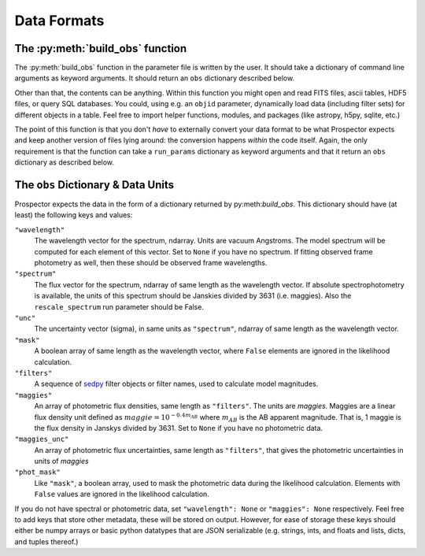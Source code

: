 Data Formats
============
The :py:meth:`build_obs` function
---------------------------------

The :py:meth:`build_obs` function in the parameter file is written by the user.
It should take a dictionary of command line arguments as keyword arguments.
It should return an ``obs`` dictionary described below.

Other than that, the contents can be anything.
Within this function you might open and read FITS files, ascii tables, HDF5 files, or query SQL databases.
You could, using e.g. an ``objid`` parameter, dynamically load data (including filter sets) for different objects in a table.
Feel free to import helper functions, modules, and packages (like astropy, h5py, sqlite, etc.)

The point of this function is that you don't *have* to externally convert your data format to be what |Codename| expects and keep another version of files lying around: the conversion happens *within* the code itself.
Again, the only requirement is that the function can take a ``run_params`` dictionary as keyword arguments
and that it return an ``obs`` dictionary as described below.

The ``obs`` Dictionary & Data Units
-----------------------------------

|Codename| expects the data in the form of a dictionary returned by py:meth:`build_obs`.
This dictionary should have (at least) the following keys and values:

``"wavelength"``
    The wavelength vector for the spectrum, ndarray.
    Units are vacuum Angstroms.
    The model spectrum will be computed for each element of this vector.
    Set to ``None`` if you have no spectrum.
    If fitting observed frame photometry as well,
    then these should be observed frame wavelengths.

``"spectrum"``
    The flux vector for the spectrum,
    ndarray of same length as the wavelength vector.
    If absolute spectrophotometry is available,
    the units of this spectrum should be Janskies divided by 3631 (i.e. maggies).
    Also the ``rescale_spectrum`` run parameter should be False.

``"unc"``
    The uncertainty vector (sigma), in same units as ``"spectrum"``,
    ndarray of same length as the wavelength vector.

``"mask"``
   A boolean array of same length as the wavelength vector,
   where ``False`` elements are ignored in the likelihood calculation.

``"filters"``
   A sequence of `sedpy <https://github.com/bd-j/sedpy>`_ filter objects or filter names,
   used to calculate model magnitudes.

``"maggies"``
    An array of photometric flux densities, same length as ``"filters"``.
    The units are *maggies*.
    Maggies are a linear flux density unit defined as :math:`maggie = 10^{-0.4m_{AB}}`
    where :math:`m_{AB}` is the AB apparent magnitude.
    That is, 1 maggie is the flux density in Janskys divided by 3631.
    Set to ``None`` if you have no photometric data.

``"maggies_unc"``
    An array of photometric flux uncertainties, same length as ``"filters"``,
    that gives the photometric uncertainties in units of *maggies*

``"phot_mask"``
    Like ``"mask"``, a boolean array, used to mask the
    photometric data during the likelihood calculation.
    Elements with ``False`` values are ignored in the likelihood calculation.

If you do not have spectral or photometric data, set ``"wavelength": None`` or ``"maggies": None`` respectively.
Feel free to add keys that store other metadata, these will be stored on output.
However, for ease of storage these keys should either be numpy arrays or basic python datatypes that are JSON serializable
(e.g. strings, ints, and floats and lists, dicts, and tuples thereof.)

.. |Codename| replace:: Prospector
